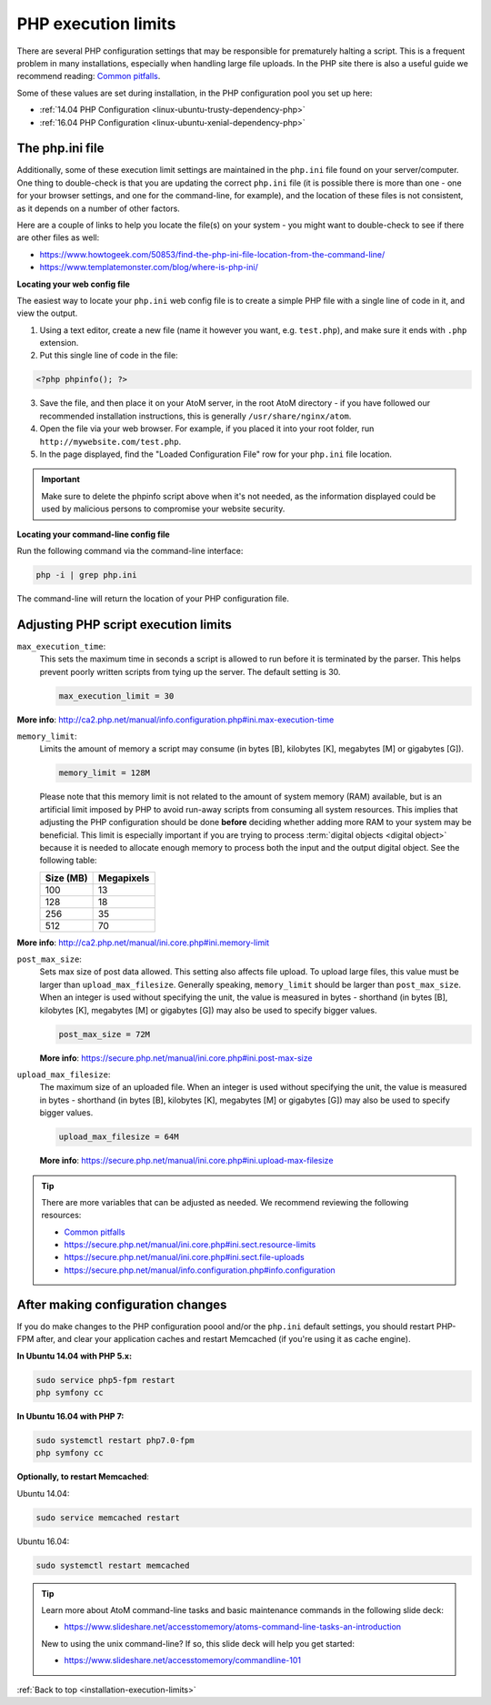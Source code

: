 .. _installation-execution-limits:

====================
PHP execution limits
====================

There are several PHP configuration settings that may be responsible for
prematurely halting a script. This is a frequent problem in many installations,
especially when handling large file uploads. In the PHP site there is also a
useful guide we recommend reading: `Common pitfalls
<https://secure.php.net/manual/features.file-upload.common-pitfalls.php>`_.

Some of these values are set during installation, in the PHP configuration
pool you set up here:

* :ref:`14.04 PHP Configuration <linux-ubuntu-trusty-dependency-php>`
* :ref:`16.04 PHP Configuration <linux-ubuntu-xenial-dependency-php>`

.. _execution-php-ini:

The php.ini file
================

Additionally, some of these execution limit settings are maintained in the
``php.ini`` file found on your server/computer. One thing to double-check is
that you are updating the correct ``php.ini`` file (it is possible there is
more than one - one for your browser settings, and one for the command-line,
for example), and the location of these files is not consistent, as it depends
on a number of other factors.

Here are a couple of links to help you locate the file(s) on your system - you
might want to double-check to see if there are other files as well:

* https://www.howtogeek.com/50853/find-the-php-ini-file-location-from-the-command-line/
* https://www.templatemonster.com/blog/where-is-php-ini/

**Locating your web config file**

The easiest way to locate your ``php.ini`` web config file is to create a simple 
PHP file with a single line of code in it, and view the output.

1. Using a text editor, create a new file (name it however you want, e.g. 
   ``test.php``), and make sure it ends with ``.php`` extension.

2. Put this single line of code in the file:

.. code-block:: php

   <?php phpinfo(); ?>

3. Save the file, and then place it on your AtoM server, in the root AtoM 
   directory - if you have followed our recommended installation instructions, this
   is generally ``/usr/share/nginx/atom``.

4. Open the file via your web browser. For example, if you placed it into your 
   root folder, run ``http://mywebsite.com/test.php``.

5. In the page displayed, find the "Loaded Configuration File" row for your 
   ``php.ini`` file location.

.. IMPORTANT::

   Make sure to delete the phpinfo script above when it's not needed, as the
   information displayed could be used by malicious persons to compromise your
   website security.

**Locating your command-line config file**

Run the following command via the command-line interface: 

.. code-block:: bash

   php -i | grep php.ini

The command-line will return the location of your PHP configuration file. 

.. _execution-adjusting-limits:

Adjusting PHP script execution limits
=====================================

``max_execution_time``:
  This sets the maximum time in seconds a script is allowed to run before it is 
  terminated by the parser. This helps prevent poorly written scripts from tying 
  up the server. The default setting is 30.

  .. code-block:: ini

    max_execution_limit = 30

**More info**: http://ca2.php.net/manual/info.configuration.php#ini.max-execution-time

``memory_limit``:
  Limits the amount of memory a script may consume (in bytes [B], kilobytes
  [K], megabytes [M] or gigabytes [G]).

  .. code-block:: ini

    memory_limit = 128M

  Please note that this memory limit is not related to the amount of system
  memory (RAM) available, but is an artificial limit imposed by PHP to avoid
  run-away scripts from consuming all system resources. This implies that
  adjusting the PHP configuration should be done **before** deciding whether
  adding more RAM to your system may be beneficial. This limit is especially
  important if you are trying to process :term:`digital objects <digital
  object>` because it is needed to allocate enough memory to process both the
  input and the output digital object. See the following table:

  +------------+------------+
  | Size (MB)  | Megapixels |
  +============+============+
  | 100        | 13         |
  +------------+------------+
  | 128        | 18         |
  +------------+------------+
  | 256        | 35         |
  +------------+------------+
  | 512        | 70         |
  +------------+------------+

**More info**: http://ca2.php.net/manual/ini.core.php#ini.memory-limit

``post_max_size``:
  Sets max size of post data allowed. This setting also affects file upload. 
  To upload large files, this value must be larger than ``upload_max_filesize``. 
  Generally speaking, ``memory_limit`` should be larger than ``post_max_size``. 
  When an integer is used without specifying the unit, the value is measured in 
  bytes - shorthand (in bytes [B], kilobytes [K], megabytes [M] or gigabytes [G])
  may also be used to specify bigger values.

  .. code-block:: ini

     post_max_size = 72M

  **More info**: https://secure.php.net/manual/ini.core.php#ini.post-max-size


``upload_max_filesize``:
  The maximum size of an uploaded file. When an integer is used without
  specifying the unit, the value is measured in bytes - shorthand (in bytes
  [B], kilobytes [K], megabytes [M] or gigabytes [G]) may also be used to
  specify bigger values.

  .. code-block:: ini

     upload_max_filesize = 64M

  **More info**: https://secure.php.net/manual/ini.core.php#ini.upload-max-filesize

.. TIP::

   There are more variables that can be adjusted as needed. We recommend 
   reviewing the following resources: 

   * `Common pitfalls <https://secure.php.net/manual/features.file-upload.common-pitfalls.php>`__
   * https://secure.php.net/manual/ini.core.php#ini.sect.resource-limits
   * https://secure.php.net/manual/ini.core.php#ini.sect.file-uploads
   * https://secure.php.net/manual/info.configuration.php#info.configuration

.. _execution-after-changes:

After making configuration changes
==================================

If you do make changes to the PHP configuration poool and/or the ``php.ini``
default settings, you should restart PHP-FPM after, and clear your application
caches and restart Memcached (if you're using it as cache engine).

**In Ubuntu 14.04 with PHP 5.x:**

.. code-block:: bash

   sudo service php5-fpm restart
   php symfony cc

**In Ubuntu 16.04 with PHP 7:**

.. code-block:: bash

   sudo systemctl restart php7.0-fpm
   php symfony cc

**Optionally, to restart Memcached**:

Ubuntu 14.04:

.. code-block:: bash

   sudo service memcached restart

Ubuntu 16.04:

.. code-block:: bash

   sudo systemctl restart memcached

.. TIP::

   Learn more about AtoM command-line tasks and basic maintenance commands in 
   the following slide deck: 

   *  https://www.slideshare.net/accesstomemory/atoms-command-line-tasks-an-introduction

   New to using the unix command-line? If so, this slide deck will help you 
   get started:

   * https://www.slideshare.net/accesstomemory/commandline-101

:ref:`Back to top <installation-execution-limits>`

